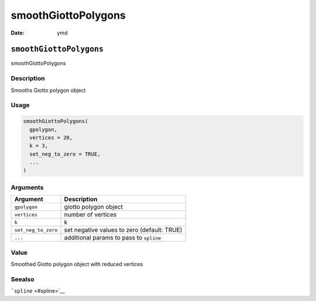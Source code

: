 ====================
smoothGiottoPolygons
====================

:Date: ymd

``smoothGiottoPolygons``
========================

smoothGiottoPolygons

Description
-----------

Smooths Giotto polygon object

Usage
-----

.. code:: r

   smoothGiottoPolygons(
     gpolygon,
     vertices = 20,
     k = 3,
     set_neg_to_zero = TRUE,
     ...
   )

Arguments
---------

+-------------------------------+--------------------------------------+
| Argument                      | Description                          |
+===============================+======================================+
| ``gpolygon``                  | giotto polygon object                |
+-------------------------------+--------------------------------------+
| ``vertices``                  | number of vertices                   |
+-------------------------------+--------------------------------------+
| ``k``                         | k                                    |
+-------------------------------+--------------------------------------+
| ``set_neg_to_zero``           | set negative values to zero          |
|                               | (default: TRUE)                      |
+-------------------------------+--------------------------------------+
| ``...``                       | additional params to pass to         |
|                               | ``spline``                           |
+-------------------------------+--------------------------------------+

Value
-----

Smoothed Giotto polygon object with reduced vertices

Seealso
-------

```spline`` <#spline>`__
